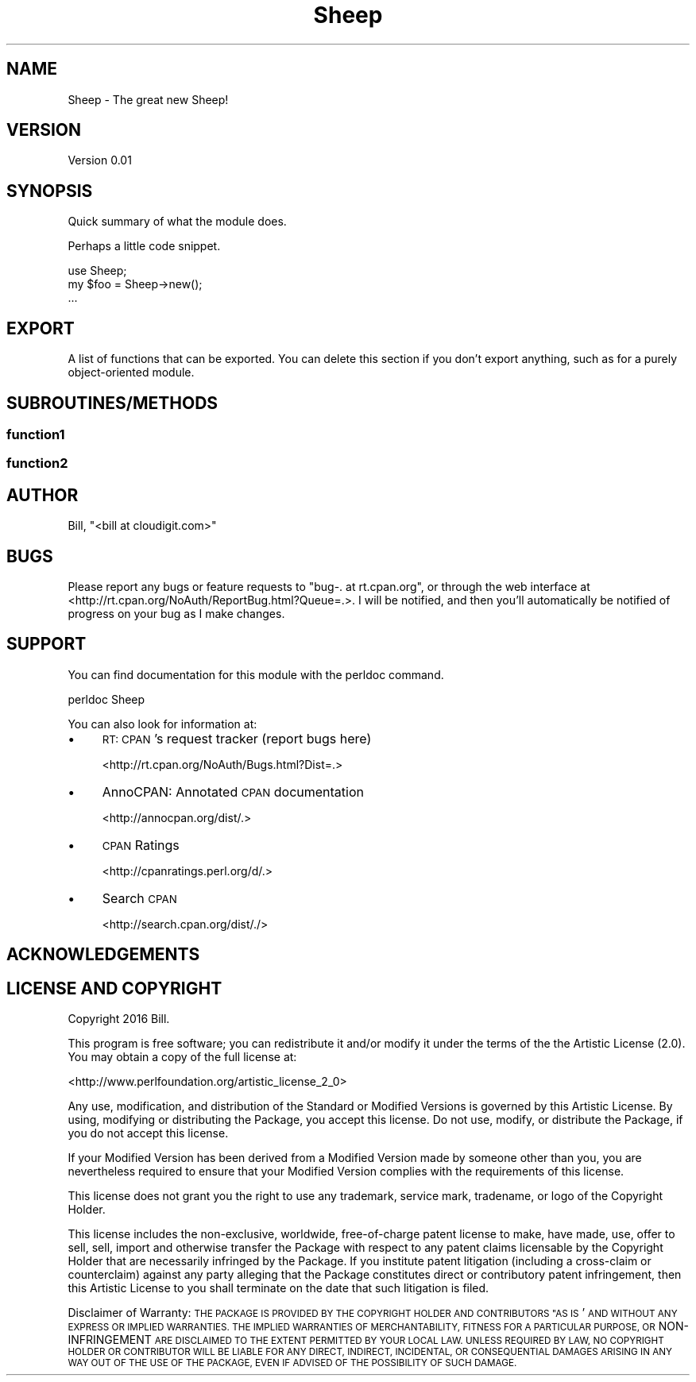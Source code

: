 .\" Automatically generated by Pod::Man 2.27 (Pod::Simple 3.28)
.\"
.\" Standard preamble:
.\" ========================================================================
.de Sp \" Vertical space (when we can't use .PP)
.if t .sp .5v
.if n .sp
..
.de Vb \" Begin verbatim text
.ft CW
.nf
.ne \\$1
..
.de Ve \" End verbatim text
.ft R
.fi
..
.\" Set up some character translations and predefined strings.  \*(-- will
.\" give an unbreakable dash, \*(PI will give pi, \*(L" will give a left
.\" double quote, and \*(R" will give a right double quote.  \*(C+ will
.\" give a nicer C++.  Capital omega is used to do unbreakable dashes and
.\" therefore won't be available.  \*(C` and \*(C' expand to `' in nroff,
.\" nothing in troff, for use with C<>.
.tr \(*W-
.ds C+ C\v'-.1v'\h'-1p'\s-2+\h'-1p'+\s0\v'.1v'\h'-1p'
.ie n \{\
.    ds -- \(*W-
.    ds PI pi
.    if (\n(.H=4u)&(1m=24u) .ds -- \(*W\h'-12u'\(*W\h'-12u'-\" diablo 10 pitch
.    if (\n(.H=4u)&(1m=20u) .ds -- \(*W\h'-12u'\(*W\h'-8u'-\"  diablo 12 pitch
.    ds L" ""
.    ds R" ""
.    ds C` ""
.    ds C' ""
'br\}
.el\{\
.    ds -- \|\(em\|
.    ds PI \(*p
.    ds L" ``
.    ds R" ''
.    ds C`
.    ds C'
'br\}
.\"
.\" Escape single quotes in literal strings from groff's Unicode transform.
.ie \n(.g .ds Aq \(aq
.el       .ds Aq '
.\"
.\" If the F register is turned on, we'll generate index entries on stderr for
.\" titles (.TH), headers (.SH), subsections (.SS), items (.Ip), and index
.\" entries marked with X<> in POD.  Of course, you'll have to process the
.\" output yourself in some meaningful fashion.
.\"
.\" Avoid warning from groff about undefined register 'F'.
.de IX
..
.nr rF 0
.if \n(.g .if rF .nr rF 1
.if (\n(rF:(\n(.g==0)) \{
.    if \nF \{
.        de IX
.        tm Index:\\$1\t\\n%\t"\\$2"
..
.        if !\nF==2 \{
.            nr % 0
.            nr F 2
.        \}
.    \}
.\}
.rr rF
.\"
.\" Accent mark definitions (@(#)ms.acc 1.5 88/02/08 SMI; from UCB 4.2).
.\" Fear.  Run.  Save yourself.  No user-serviceable parts.
.    \" fudge factors for nroff and troff
.if n \{\
.    ds #H 0
.    ds #V .8m
.    ds #F .3m
.    ds #[ \f1
.    ds #] \fP
.\}
.if t \{\
.    ds #H ((1u-(\\\\n(.fu%2u))*.13m)
.    ds #V .6m
.    ds #F 0
.    ds #[ \&
.    ds #] \&
.\}
.    \" simple accents for nroff and troff
.if n \{\
.    ds ' \&
.    ds ` \&
.    ds ^ \&
.    ds , \&
.    ds ~ ~
.    ds /
.\}
.if t \{\
.    ds ' \\k:\h'-(\\n(.wu*8/10-\*(#H)'\'\h"|\\n:u"
.    ds ` \\k:\h'-(\\n(.wu*8/10-\*(#H)'\`\h'|\\n:u'
.    ds ^ \\k:\h'-(\\n(.wu*10/11-\*(#H)'^\h'|\\n:u'
.    ds , \\k:\h'-(\\n(.wu*8/10)',\h'|\\n:u'
.    ds ~ \\k:\h'-(\\n(.wu-\*(#H-.1m)'~\h'|\\n:u'
.    ds / \\k:\h'-(\\n(.wu*8/10-\*(#H)'\z\(sl\h'|\\n:u'
.\}
.    \" troff and (daisy-wheel) nroff accents
.ds : \\k:\h'-(\\n(.wu*8/10-\*(#H+.1m+\*(#F)'\v'-\*(#V'\z.\h'.2m+\*(#F'.\h'|\\n:u'\v'\*(#V'
.ds 8 \h'\*(#H'\(*b\h'-\*(#H'
.ds o \\k:\h'-(\\n(.wu+\w'\(de'u-\*(#H)/2u'\v'-.3n'\*(#[\z\(de\v'.3n'\h'|\\n:u'\*(#]
.ds d- \h'\*(#H'\(pd\h'-\w'~'u'\v'-.25m'\f2\(hy\fP\v'.25m'\h'-\*(#H'
.ds D- D\\k:\h'-\w'D'u'\v'-.11m'\z\(hy\v'.11m'\h'|\\n:u'
.ds th \*(#[\v'.3m'\s+1I\s-1\v'-.3m'\h'-(\w'I'u*2/3)'\s-1o\s+1\*(#]
.ds Th \*(#[\s+2I\s-2\h'-\w'I'u*3/5'\v'-.3m'o\v'.3m'\*(#]
.ds ae a\h'-(\w'a'u*4/10)'e
.ds Ae A\h'-(\w'A'u*4/10)'E
.    \" corrections for vroff
.if v .ds ~ \\k:\h'-(\\n(.wu*9/10-\*(#H)'\s-2\u~\d\s+2\h'|\\n:u'
.if v .ds ^ \\k:\h'-(\\n(.wu*10/11-\*(#H)'\v'-.4m'^\v'.4m'\h'|\\n:u'
.    \" for low resolution devices (crt and lpr)
.if \n(.H>23 .if \n(.V>19 \
\{\
.    ds : e
.    ds 8 ss
.    ds o a
.    ds d- d\h'-1'\(ga
.    ds D- D\h'-1'\(hy
.    ds th \o'bp'
.    ds Th \o'LP'
.    ds ae ae
.    ds Ae AE
.\}
.rm #[ #] #H #V #F C
.\" ========================================================================
.\"
.IX Title "Sheep 3"
.TH Sheep 3 "2016-02-27" "perl v5.18.2" "User Contributed Perl Documentation"
.\" For nroff, turn off justification.  Always turn off hyphenation; it makes
.\" way too many mistakes in technical documents.
.if n .ad l
.nh
.SH "NAME"
Sheep \- The great new Sheep!
.SH "VERSION"
.IX Header "VERSION"
Version 0.01
.SH "SYNOPSIS"
.IX Header "SYNOPSIS"
Quick summary of what the module does.
.PP
Perhaps a little code snippet.
.PP
.Vb 1
\&    use Sheep;
\&
\&    my $foo = Sheep\->new();
\&    ...
.Ve
.SH "EXPORT"
.IX Header "EXPORT"
A list of functions that can be exported.  You can delete this section
if you don't export anything, such as for a purely object-oriented module.
.SH "SUBROUTINES/METHODS"
.IX Header "SUBROUTINES/METHODS"
.SS "function1"
.IX Subsection "function1"
.SS "function2"
.IX Subsection "function2"
.SH "AUTHOR"
.IX Header "AUTHOR"
Bill, \f(CW\*(C`<bill at cloudigit.com>\*(C'\fR
.SH "BUGS"
.IX Header "BUGS"
Please report any bugs or feature requests to \f(CW\*(C`bug\-. at rt.cpan.org\*(C'\fR, or through
the web interface at <http://rt.cpan.org/NoAuth/ReportBug.html?Queue=.>.  I will be notified, and then you'll
automatically be notified of progress on your bug as I make changes.
.SH "SUPPORT"
.IX Header "SUPPORT"
You can find documentation for this module with the perldoc command.
.PP
.Vb 1
\&    perldoc Sheep
.Ve
.PP
You can also look for information at:
.IP "\(bu" 4
\&\s-1RT: CPAN\s0's request tracker (report bugs here)
.Sp
<http://rt.cpan.org/NoAuth/Bugs.html?Dist=.>
.IP "\(bu" 4
AnnoCPAN: Annotated \s-1CPAN\s0 documentation
.Sp
<http://annocpan.org/dist/.>
.IP "\(bu" 4
\&\s-1CPAN\s0 Ratings
.Sp
<http://cpanratings.perl.org/d/.>
.IP "\(bu" 4
Search \s-1CPAN\s0
.Sp
<http://search.cpan.org/dist/./>
.SH "ACKNOWLEDGEMENTS"
.IX Header "ACKNOWLEDGEMENTS"
.SH "LICENSE AND COPYRIGHT"
.IX Header "LICENSE AND COPYRIGHT"
Copyright 2016 Bill.
.PP
This program is free software; you can redistribute it and/or modify it
under the terms of the the Artistic License (2.0). You may obtain a
copy of the full license at:
.PP
<http://www.perlfoundation.org/artistic_license_2_0>
.PP
Any use, modification, and distribution of the Standard or Modified
Versions is governed by this Artistic License. By using, modifying or
distributing the Package, you accept this license. Do not use, modify,
or distribute the Package, if you do not accept this license.
.PP
If your Modified Version has been derived from a Modified Version made
by someone other than you, you are nevertheless required to ensure that
your Modified Version complies with the requirements of this license.
.PP
This license does not grant you the right to use any trademark, service
mark, tradename, or logo of the Copyright Holder.
.PP
This license includes the non-exclusive, worldwide, free-of-charge
patent license to make, have made, use, offer to sell, sell, import and
otherwise transfer the Package with respect to any patent claims
licensable by the Copyright Holder that are necessarily infringed by the
Package. If you institute patent litigation (including a cross-claim or
counterclaim) against any party alleging that the Package constitutes
direct or contributory patent infringement, then this Artistic License
to you shall terminate on the date that such litigation is filed.
.PP
Disclaimer of Warranty: \s-1THE PACKAGE IS PROVIDED BY THE COPYRIGHT HOLDER
AND CONTRIBUTORS "AS IS\s0' \s-1AND WITHOUT ANY EXPRESS OR IMPLIED WARRANTIES.
THE IMPLIED WARRANTIES OF MERCHANTABILITY, FITNESS FOR A PARTICULAR
PURPOSE, OR\s0 NON-INFRINGEMENT \s-1ARE DISCLAIMED TO THE EXTENT PERMITTED BY
YOUR LOCAL LAW. UNLESS REQUIRED BY LAW, NO COPYRIGHT HOLDER OR
CONTRIBUTOR WILL BE LIABLE FOR ANY DIRECT, INDIRECT, INCIDENTAL, OR
CONSEQUENTIAL DAMAGES ARISING IN ANY WAY OUT OF THE USE OF THE PACKAGE,
EVEN IF ADVISED OF THE POSSIBILITY OF SUCH DAMAGE.\s0
